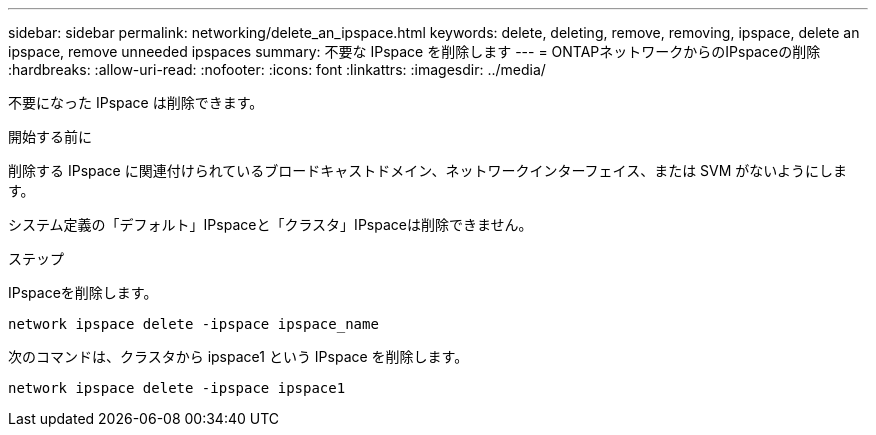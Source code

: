 ---
sidebar: sidebar 
permalink: networking/delete_an_ipspace.html 
keywords: delete, deleting, remove, removing, ipspace, delete an ipspace, remove unneeded ipspaces 
summary: 不要な IPspace を削除します 
---
= ONTAPネットワークからのIPspaceの削除
:hardbreaks:
:allow-uri-read: 
:nofooter: 
:icons: font
:linkattrs: 
:imagesdir: ../media/


[role="lead"]
不要になった IPspace は削除できます。

.開始する前に
削除する IPspace に関連付けられているブロードキャストドメイン、ネットワークインターフェイス、または SVM がないようにします。

システム定義の「デフォルト」IPspaceと「クラスタ」IPspaceは削除できません。

.ステップ
IPspaceを削除します。

....
network ipspace delete -ipspace ipspace_name
....
次のコマンドは、クラスタから ipspace1 という IPspace を削除します。

....
network ipspace delete -ipspace ipspace1
....
